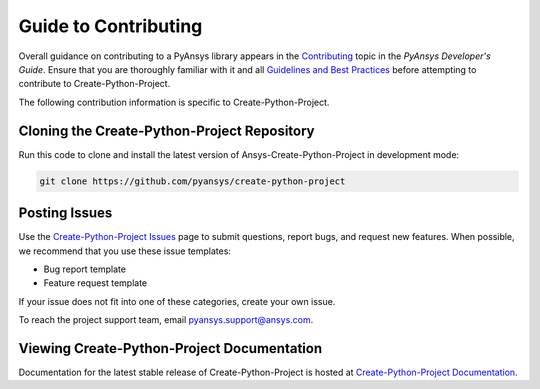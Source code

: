 .. _contributing:

.. mdinclude:: ../../CONTRIBUTING.md

Guide to Contributing
=====================

Overall guidance on contributing to a PyAnsys library appears in the
`Contributing <https://dev.docs.pyansys.com/overview/contributing.html>`_ topic
in the *PyAnsys Developer's Guide*. Ensure that you are thoroughly familiar
with it and all `Guidelines and Best Practices <https://dev.docs.pyansys.com/guidelines/index.html>`_
before attempting to contribute to Create-Python-Project.

The following contribution information is specific to Create-Python-Project.

Cloning the Create-Python-Project Repository
--------------------------------------------
Run this code to clone and install the latest version of Ansys-Create-Python-Project in development mode:

.. code::

    git clone https://github.com/pyansys/create-python-project


Posting Issues
--------------
Use the `Create-Python-Project Issues <https://github.com/pyansys/create-python-project/issues>`_
page to submit questions, report bugs, and request new features. When possible, we
recommend that you use these issue templates:

* Bug report template
* Feature request template

If your issue does not fit into one of these categories, create your own issue.

To reach the project support team, email `pyansys.support@ansys.com <pyansys.support@ansys.com>`_.

Viewing Create-Python-Project Documentation
-------------------------------------------

Documentation for the latest stable release of Create-Python-Project is hosted at
`Create-Python-Project Documentation <https://pyansys.github.io/create-python-project/>`_.
